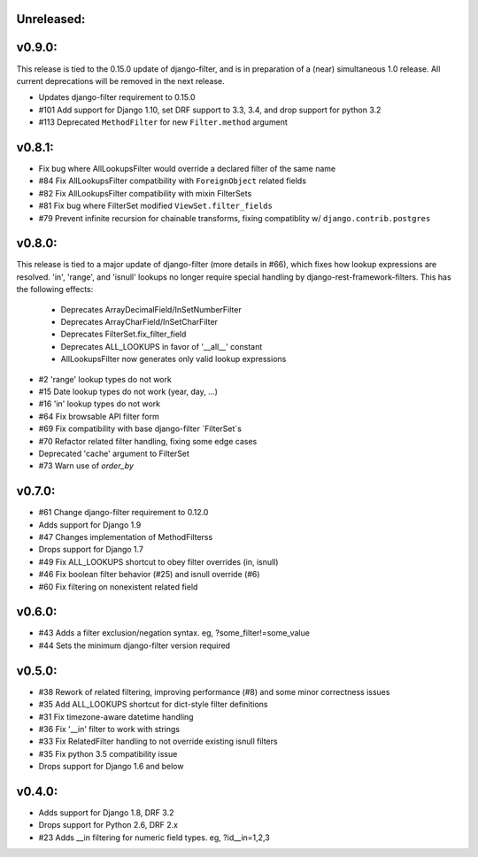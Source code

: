 Unreleased:
-----------

v0.9.0:
-------

This release is tied to the 0.15.0 update of django-filter, and is in preparation of
a (near) simultaneous 1.0 release. All current deprecations will be removed in the
next release.

* Updates django-filter requirement to 0.15.0
* #101 Add support for Django 1.10, set DRF support to 3.3, 3.4, and drop support for python 3.2
* #113 Deprecated ``MethodFilter`` for new ``Filter.method`` argument

v0.8.1:
-------

* Fix bug where AllLookupsFilter would override a declared filter of the same name
* #84 Fix AllLookupsFilter compatibility with ``ForeignObject`` related fields
* #82 Fix AllLookupsFilter compatibility with mixin FilterSets
* #81 Fix bug where FilterSet modified ``ViewSet.filter_fields``
* #79 Prevent infinite recursion for chainable transforms, fixing compatiblity
  w/ ``django.contrib.postgres``

v0.8.0:
-------

This release is tied to a major update of django-filter (more details in #66),
which fixes how lookup expressions are resolved. 'in', 'range', and 'isnull'
lookups no longer require special handling by django-rest-framework-filters.
This has the following effects:

  * Deprecates ArrayDecimalField/InSetNumberFilter
  * Deprecates ArrayCharField/InSetCharFilter
  * Deprecates FilterSet.fix_filter_field
  * Deprecates ALL_LOOKUPS in favor of '__all__' constant
  * AllLookupsFilter now generates only valid lookup expressions

* #2 'range' lookup types do not work
* #15 Date lookup types do not work (year, day, ...)
* #16 'in' lookup types do not work
* #64 Fix browsable API filter form
* #69 Fix compatibility with base django-filter `FilterSet`s
* #70 Refactor related filter handling, fixing some edge cases
* Deprecated 'cache' argument to FilterSet
* #73 Warn use of `order_by`

v0.7.0:
-------

* #61 Change django-filter requirement to 0.12.0
* Adds support for Django 1.9
* #47 Changes implementation of MethodFilterss
* Drops support for Django 1.7
* #49 Fix ALL_LOOKUPS shortcut to obey filter overrides (in, isnull)
* #46 Fix boolean filter behavior (#25) and isnull override (#6)
* #60 Fix filtering on nonexistent related field

v0.6.0:
-------

* #43 Adds a filter exclusion/negation syntax. eg, ?some_filter!=some_value
* #44 Sets the minimum django-filter version required

v0.5.0:
-------

* #38 Rework of related filtering, improving performance (#8) and some minor correctness issues
* #35 Add ALL_LOOKUPS shortcut for dict-style filter definitions
* #31 Fix timezone-aware datetime handling
* #36 Fix '__in' filter to work with strings
* #33 Fix RelatedFilter handling to not override existing isnull filters
* #35 Fix python 3.5 compatibility issue
* Drops support for Django 1.6 and below

v0.4.0:
-------

* Adds support for Django 1.8, DRF 3.2
* Drops support for Python 2.6, DRF 2.x
* #23 Adds __in filtering for numeric field types. eg, ?id__in=1,2,3
